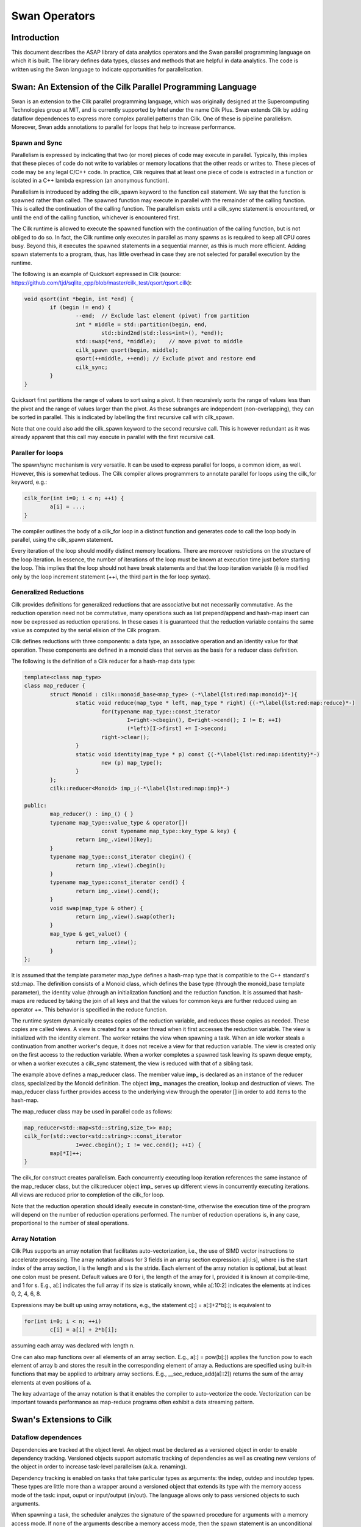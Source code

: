 .. highlight:: rst

***************
Swan Operators
***************


Introduction
############


This document describes the ASAP library of data analytics operators and the Swan parallel programming language on which it is built. The library defines data types, classes and methods that are helpful in data analytics. The code is written using the Swan language to indicate opportunities for parallelisation.


Swan: An Extension of the Cilk Parallel Programming Language
############################################################

Swan is an extension to the Cilk parallel programming language, which was originally designed at the Supercomputing Technologies group at MIT, and is currently supported by Intel under the name Cilk Plus. Swan extends Cilk by adding dataflow dependences to express more complex parallel patterns than Cilk. One of these is pipeline parallelism. Moreover, Swan adds annotations to parallel for loops that help to increase performance.

Spawn and Sync
**************

Parallelism is expressed by indicating that two (or more) pieces of code may execute in parallel. Typically, this implies that these pieces of code do not write to variables or memory locations that the other reads or writes to. These pieces of code may be any legal C/C++ code. In practice, Cilk requires that at least one piece of code is extracted in a function or isolated in a C++ lambda expression (an anonymous function).

Parallelism is introduced by adding the cilk_spawn keyword to the function call statement. We say that the function is spawned rather than called. The spawned function may execute in parallel with the remainder of the calling function. This is called the continuation of the calling function. The parallelism exists until a cilk_sync statement is encountered, or until the end of the calling function, whichever is encountered first.

The Cilk runtime is allowed to execute the spawned function with the continuation of the calling function, but is not obliged to do so. In fact, the Cilk runtime only executes in parallel as many spawns as is required to keep all CPU cores busy. Beyond this, it executes the spawned statements in a sequential manner, as this is much more efficient. Adding spawn statements to a program, thus, has little overhead in case they are not selected for parallel execution by the runtime.


The following is an example of Quicksort expressed in Cilk (source: https://github.com/tjd/sqlite_cpp/blob/master/cilk_test/qsort/qsort.cilk):

.. code:: bash

	void qsort(int *begin, int *end) {  
    		if (begin != end) {  
    			--end;  // Exclude last element (pivot) from partition  
    			int * middle = std::partition(begin, end,  
    	          	 	std::bind2nd(std::less<int>(), *end));  
             		std::swap(*end, *middle);    // move pivot to middle  
             		cilk_spawn qsort(begin, middle);  
             		qsort(++middle, ++end); // Exclude pivot and restore end  
             		cilk_sync;  
        	}  
    	}

Quicksort first partitions the range of values to sort using a pivot. It then recursively sorts the range of values less than the pivot and the range of values larger than the pivot. As these subranges are independent (non-overlapping), they can be sorted in parallel. This is indicated by labelling the first recursive call with cilk_spawn.

Note that one could also add the cilk_spawn keyword to the second recursive call. This is however redundant as it was already apparent that this call may execute in parallel with the first recursive call.


Paraller for loops
******************

The spawn/sync mechanism is very versatile. It can be used to express parallel for loops, a common idiom, as well. However, this is somewhat tedious. The Cilk compiler allows programmers to annotate parallel for loops using the cilk_for keyword, e.g.:

.. code:: bash

	cilk_for(int i=0; i < n; ++i) {
    		a[i] = ...;
	}

The compiler outlines the body of a cilk_for loop in a distinct function and generates code to call the loop body in parallel, using the cilk_spawn statement.

Every iteration of the loop should modify distinct memory locations. There are moreover restrictions on the structure of the loop iteration. In essence, the number of iterations of the loop must be known at execution time just before starting the loop. This implies that the loop should not have break statements and that the loop iteration variable (i) is modified only by the loop increment statement (++i, the third part in the for loop syntax).


Generalized Reductions
**********************

Cilk provides definitions for generalized reductions that are associative but not necessarily commutative. As the reduction operation need not be commutative, many operations such as list prepend/append and hash-map insert can now be expressed as reduction operations. In these cases it is guaranteed that the reduction variable contains the same value as computed by the serial elision of the Cilk program.

Cilk defines reductions with three components: a data type, an associative operation and an identity value for that operation. These components are defined in a monoid class that serves as the basis for a reducer class definition.

The following is the definition of a Cilk reducer for a hash-map data type:


.. code:: bash

	template<class map_type>
    	class map_reducer {
        	struct Monoid : cilk::monoid_base<map_type> (-*\label{lst:red:map:monoid}*-){
           		static void reduce(map_type * left, map_type * right) {(-*\label{lst:red:map:reduce}*-)
              			for(typename map_type::const_iterator
                  			I=right->cbegin(), E=right->cend(); I != E; ++I)
                 			(*left)[I->first] += I->second;
              			right->clear();
           		}
          		static void identity(map_type * p) const {(-*\label{lst:red:map:identity}*-)
             			new (p) map_type();
          		}
       		};
       		cilk::reducer<Monoid> imp_;(-*\label{lst:red:map:imp}*-)
    
    	public:
       		map_reducer() : imp_() { }
       		typename map_type::value_type & operator[](
              			const typename map_type::key_type & key) {
          		return imp_.view()[key];
       		}
       		typename map_type::const_iterator cbegin() {
          		return imp_.view().cbegin();
       		}
       		typename map_type::const_iterator cend() {
          		return imp_.view().cend();
       		}
       		void swap(map_type & other) {
          		return imp_.view().swap(other);
       		}
       		map_type & get_value() {
          		return imp_.view();
       		}
    	};


It is assumed that the template parameter map_type defines a hash-map type that is compatible to the C++ standard's std::map. The definition consists of a Monoid class, which defines the base type (through the monoid_base template parameter), the identity value (through an initialization function) and the reduction function. It is assumed that hash-maps are reduced by taking the join of all keys and that the values for common keys are further reduced using an operator +=. This behavior is specified in the reduce function.

The runtime system dynamically creates copies of the reduction variable, and reduces those copies as needed. These copies are called views. A view is created for a worker thread when it first accesses the reduction variable. The view is initialized with the identity element. The worker retains the view when spawning a task. When an idle worker steals a continuation from another worker's deque, it does not receive a view for that reduction variable. The view is created only on the first access to the reduction variable. When a worker completes a spawned task leaving its spawn deque empty, or when a worker executes a cilk_sync statement, the view is reduced with that of a sibling task.

The example above defines a map_reducer class. The member value **imp_** is declared as an instance of the reducer class, specialized by the Monoid definition. The object **imp_** manages the creation, lookup and destruction of views. The map_reducer class further provides access to the underlying view through the operator [] in order to add items to the hash-map.

The map_reducer class may be used in parallel code as follows: 

.. code:: bash

	map_reducer<std::map<std::string,size_t>> map;
    	cilk_for(std::vector<std::string>::const_iterator
        		I=vec.cbegin(); I != vec.cend(); ++I) {
        	map[*I]++;
     	}


The cilk_for construct creates parallelism. Each concurrently executing loop iteration references the same instance of the map_reducer class, but the cilk::reducer object **imp_** serves up different views in concurrently executing iterations. All views are reduced prior to completion of the cilk_for loop.

Note that the reduction operation should ideally execute in constant-time, otherwise the execution time of the program will depend on the number of reduction operations performed. The number of reduction operations is, in any case, proportional to the number of steal operations.


Array Notation
**************

Cilk Plus supports an array notation that facilitates auto-vectorization, i.e., the use of SIMD vector instructions to accelerate processing. The array notation allows for 3 fields in an array section expression: a[i:l:s], where i is the start index of the array section, l is the length and s is the stride. Each element of the array notation is optional, but at least one colon must be present. Default values are 0 for i, the length of the array for l, provided it is known at compile-time, and 1 for s. E.g., a[:] indicates the full array if its size is statically known, while a[:10:2] indicates the elements at indices 0, 2, 4, 6, 8.

Expressions may be built up using array notations, e.g., the statement c[:] = a[:]+2*b[:]; is equivalent to

.. code:: bash

	for(int i=0; i < n; ++i)
    		c[i] = a[i] + 2*b[i];


assuming each array was declared with length n.

One can also map functions over all elements of an array section. E.g., a[:] = pow(b[:]) applies the function pow to each element of array b and stores the result in the corresponding element of array a. Reductions are specified using built-in functions that may be applied to arbitrary array sections. E.g., __sec_reduce_add(a[::2]) returns the sum of the array elements at even positions of a.

The key advantage of the array notation is that it enables the compiler to auto-vectorize the code. Vectorization can be important towards performance as map-reduce programs often exhibit a data streaming pattern.


Swan's Extensions to Cilk
#########################


Dataflow dependences
********************

Dependencies are tracked at the object level. An object must be declared as a versioned object in order to enable dependency tracking. Versioned objects support automatic tracking of dependencies as well as creating new versions of the object in order to increase task-level parallelism (a.k.a. renaming).

Dependency tracking is enabled on tasks that take particular types as arguments: the indep, outdep and inoutdep types. These types are little more than a wrapper around a versioned object that extends its type with the memory access mode of the task: input, ouput or input/output (in/out). The language allows only to pass versioned objects to such arguments.

When spawning a task, the scheduler analyzes the signature of the spawned procedure for arguments with a memory access mode. If none of the arguments describe a memory access mode, then the spawn statement is an unconditional spawn and it has the same semantics as a Cilk spawn. Otherwise, the spawn statement is a conditional spawn. The memory accesses of the task are tracked and, depending on runtime conditions, the task either executes immediately or it is queued up in a set of pending tasks.

The sync statement in our language has the same semantics as the Cilk sync statement: it postpones the execution of a procedure until all child tasks have finished execution.

We consider only situations where dependencies are tracked between the children of a single parent procedure. Each dynamic procedure instance may have a task graph that restricts the execution order of its children. This restriction ensures that all parallel executions compute the same value as the sequential elision of the program. Note that the sequential elision of the program always respects the dependencies in the program: by deducing dependencies from input/output properties, there can never be backward dependencies in the sequential elision. Furthermore, by having multiple independent task graphs in a program, we can mitigate the performance impact of building the task graph in serial fashion.

Our model allows arbitrarily mixing fork/join style and task graph execution. The only problematic issue to allow this is that we must take care when nesting task graphs, in particular when passing versioned objects across multiple dependent spawns. To make this work correctly, we must use distinct metadata for every dependent spawn to track its dependencies separately.

The following is an example of square matrix multiplication expressed in Swan using runtime tracking and enforcement of task dependencies. Here, the matrix multiplication is performed by blocks, i.e., matrices are partitioned in sub-blocks and parallelism between operations on sub-blocks is made explicit using data-flow annotations.


.. code:: bash

	typedef float (*block_t)[16]; // 16x16 tile
    	typedef swan::versioned<float[16][16]> vers_block_t;
    	typedef swan::indep<float[16][16]> in_block_t;
    	typedef swan::inoutdep<float[16][16]> inout_block_t;
     
    	void mul_add(in_block_t A, in_block_t B, inout_block_t C) {
         	block_t a = (block_t)A; // Recover pointers
         	block_t b = (block_t)B; // to the raw data
         	block_t c = (block_t)C; // from the versioned objects
        }
    
    	void matmul(vers_block_t * A, vers_block_t * B,
        		vers_block_t * C, unsigned n) {
        	for( unsigned i=0; i < n; ++i ) {
            		for( unsigned j=0; j < n; ++j ) {
                		for( unsigned k=0; k < n; ++k ) {
                    			cilk_spawn mul_add( (in_block_t)A[i*n+j],
                                     		(in_block_t)B[j*n+k],
                                     		(inout_block_t)C[i*n+k] );
                		}
            		}
        	}
        	cilk_sync;
    	}


Performance hints for parallel for loops
****************************************

Swan adds two annotations to cilk_for loops. These annotations inform the runtime how to schedule tasks on CPU cores most efficiently.

The NUMA annotation facilitates performance tuning for systems with a Non-Uniform Memory Architecture (NUMA), e.g., multi-socket machines. This annotation indicates that the iterations of the loop should be scheduled on distinct NUMA domains (sockets). It is the programmer's responsibility to ensure that there are no more loop iterations than NUMA domains.

Example usage: 

.. code:: bash

	int chunk = (len + num_numa_domains - 1) / num_numa_domains;
   	#pragma cilk numa(strict)
    	cilk_for(int d=0; d < num_numa_domains; ++d)
        	cilk_for(int i=d*chunk; i < std::min((d+1)*chunk,len); ++i)
             	a[i] = ...;

In the example above, the outer loop (with loop iteration variable d) is annotated as a NUMA loop. Each iteration of this loop will be executed on a distinct NUMA domain. The iterations of the inner loop (using loop iteration variable i) are spread over the CPU cores of one the NUMA domain of the corresponding d value.

Swan furthermore accelerates execution of fine-grain parallel loops through an alternative runtime with much lower overhead compared to the Cilk runtime. Fine-grain loops should currently not be nested inside other parallel constructs. They can be invoked as follows:

.. code:: bash

	#pragma cilk finegrain
        	cilk_for(int i=0; i < n; ++i) {
        	a[i] = ...;
       		}


The ASAP operator library for text analytics
############################################

The operator library provides basic data structures and algorithms and is primarily focused on text analytics. These operators should be considered examples of how to use the underlying data structures, how to optimize memory usage and how to use the Swan language to implement analytics. The following discussion describes the main organization of the library and links to per-class and per-method documentation for details on the API and arguments.


Vector types
************

The basic data collection of homogeneous elements is a vector. It is indexed by an integer type starting with index zero and running up to the length of the vector. There are two vector types: dense vectors (asap::dense_vector) provide a storage location for every element in the range 0...length; sparse vectors (asap::sparse_vector) provide storage locations only for those elements set explicitly. Missing values are treated as zero.

Vectors may have ownership over their storage, in which case the memory policy template type is asap::mm_ownership_policy . When vectors have ownership over the storage, then they allocate and deallocate the storage themselves. Alternatively, vectors may not have ownership (memory policy asap::mm_no_ownership_policy). In this case, the storage is managed externally, e.g., by a vector set. It is much more efficient to manage the storage of large data sets centrally, in one go, as this reduces memory allocation overhead and improves memory layout.

Various vector operations are accelerated using vector instructions (SIMD - Single Instruction Multiple Data).



Extended vector types
*********************

Sparse and dense vectors can be extended to store additional information. This can be handy to cache information, or to store information associated to vectors more compactly. The type asap::vector_with_add_counter extends a asap::dense_vector or asap::sparse_vector type with a counter. The asap::vector_with_sqnorm_cache caches the square of the norm of the vector (the Euclidean distance between the vector and itself). The cached value is not automatically updated when the vector is changed, but needs to be explicitly recalculated.


Vector set type
***************

A vector set is a list of vectors. As with vectors, we distinguish dense vector sets (asap::dense_vector_set) and sparse vector sets (asap::sparse_vector_set).


Word banks
**********

Text analytics often require to store a large set of individual text fragments. These are accelerated using three data types that use different memory allocation policies.

The asap::word_bank_malloc class stores a large number of text fragments and makes individual memory allocations and deallocations for every text fragment in the set.

The asap::word_bank_pre_alloc class references text fragments within a pre-allocated chunk of text, i.e., it can reference words in a text document that is read into memory as single string. E.g., mapping the file into memory using the mmap system call is very efficient in terms of I/O. The asap::word_bank_pre_alloc class stores pointers into the mmap'ed memory region.

The asap::word_bank_managed uses region-based memory management. Regions are large chunks of pre-allocated storage where bump-pointer allocation is used to efficiently add strings to the word bank. It is typically much more memory-efficient compared to asap::word_bank_pre_alloc.


Word containers
***************

Where a word bank simply enumerates a set of words or text fragments, a word container provides additional functionality by means of an index into the words, or by associating values to the words.

The class asap::word_list simply allows to construct a list or enumeration of words. While there may be repetition of words in the list, the word bank can ensure each word is stored only once. The asap::word_list dictates the sequence in which words occur.

A asap::word_map associates additional information to each unique word. This information could be, e.g., the frequency of the word in a file.

An asap::kv_list is a key-value abstraction over words. Like the asap::word_map it associates values to words. However, where the asap::word_map may use a map (e.g., std::map) or the optimized asap::hash_table to record the associated values, the asap::kv_list records the associated values as a list of key-value pairs.

All word containers inherit from the class asap::word_container.

Similarly to words, the classes asap::ngram_map and asap::ngram_kv_list provide associate storage for n-grams. They inherit from the base class asap::ngram_container.


Data set type
*************

Data sets are described by the asap::data_set type. In essence, a asap::data_set is a combination of a vector set (either sparse or dense), and two elements of type asap::word_container that describe the labels for rows and columns on the data set. The data set also has a label to identify it or describe its contents.


Auxiliary
*********


The asap::hash_table class is designed as an efficient associative data structure, using a low-overhead hash table. It is much faster than std::unordered_map.

Setup
#####


The runtime should be obtained from https://github.com/project-asap/swan_runtime.git and it is an extension of the Intel Cilk Plus Runtime.

The compiler should be obtained from https://github.com/project-asap/swan_clang.git and it is an extension of the Clang/LLVM compiler.

Note that the Clang/LLVM distribution has its own copy of the Intel Cilk Plus Runtime. We have however used the external code base as it is more recent.

The code for the Swan tests should be obtained from: https://github.com/project-asap/swan_tests.git



Install
#######

For demostration reasons a Linux operating system like Ubuntu it is assumed in this step. In Windows or other Linux distributions the equivalents should be done.


Input/Output formats
####################

WEKA file format
****************

We provide routines to read and write data sets in the (WEKA file format)[http://www.cs.waikato.ac.nz/ml/weka/arff.html]. See methods asap::arff_read and asap::arff_write.


Analytics Operators
###################

Term frequency
**************

The ASAP operators library provides the method asap::word_catalog for computing the term frequency of a document. It takes a filename as argument and stores the words and their frequency using one of the asap::word_container types. The method internally parallelizes scanning over the file contents.

The method asap::ngram_catalog similarly calculates the frequency of occurence of n-grams. The number of terms in the 'n'-gram is specified in the asap::ngram_container type that is used with this method.

Both implementations internally use parallel execution. They use the word bank types and word/ngram container types for efficient memory management.


TF-IDF
******

The Term Frequency-Inverse Document Frequency (TF-IDF) operator (asap::tfidf) takes as input a list of asap::word_catalog objects, each one corresponding to a distinct file. It also requires a pre-computed asap::word_catalog object that lists the number of files each word occurs in. The method performs a processing step on these objects to calculate the TF-IDF score. It produces a data set using sparse vectors that compactly stores the TF-IDF scores. Example usage of the asap::tfidf, in conjunction with asap::word_catalog is provided in tfidf_mix.cpp.

The asap::tfidf_by_words method is similar to asap:tfidf. The distinction between these methods is that asap::tfidf produces one vector of TF-IDF scores per input file, whereas asap::tfidf_by_words produces one vector per word. The difference in processing time is minimal. It is much faster to select the method that generates data in the appropriate format compared to transposing the data set.

The program tfidf_mix.cpp implements multiple variants, using different data structures in different steps. The best options to use are '-c HLHHH' when the output should not be sorted by words, and '-c HLHLI -s' when the words should be sorted alphabetically in the output.


K-Means clustering
******************

The K-means clustering operator is implemented through the asap::kmeans_operator class that encapsulates the state and methods related to K-means clustering. It stores the data in a asap::kmeans_data_set, a special type of asap::data_set, that stores additional data relevant to K-Means clustering, such as the cluster centers and the Sum of Squared Errors (SSE) score for the clusering. Typcially, the input points are sparse vectors while cluster centers are dense vectors. The operator further normalizes the coordinates in order to improve convergence.

The K-Means clustering operator uses the extended vector types to store additional information on the cluster centers. In particular, it uses asap::vector_with_add_counter to count the number of points mapped to a cluster and it uses asap::vector_with_sqnorm_cache to speedup the calculation of the Euclidean distance between a point and a cluster center. The latter optimization allows to compute the Euclidean distance between a dense vector and a sparse vector by considering that each coordinate of the sparse vector corresponds to a deviation to the norm of the dense vector. The time complexity of this operation is proportional to the number of non-zeroes in the sparse vector, which is typically much less than the length of the vector. 


Installation & Deployment
#########################

Install the compiler
********************

1. Checkout swan_llvm: 

.. code:: bash

	git clone https://github.com/project-asap/swan_llvm.git

2. Move to clang: 

.. code:: bash

	cd swan_llvm/tools

3. Checkout swan_clang: 

.. code:: bash

	git clone https://github.com/project-asap/swan_clang.git

4. Move to compiler-rt directory:

.. code:: bash

	cd ../projects/compiler-rt

5. Create and move to build directory:

.. code:: bash

 	mkdir build
	cd build

6. Build LLVM:

.. code:: bash 

	cmake -G "Unix Makefiles" ../llvm
	make clean
	make




Install the runtime
******************* 

1. Checkout swan_runtime: 

.. code:: bash
	
	git clone https://github.com/project-asap/swan_runtime.git

2. Move to swan_runtime directory:

.. code:: bash

	cd swan_runtime

3. Build the Swan runtime:

.. code:: bash
 
	libtoolize
	aclocal
	automake --add-missing
        autoconf
	./configure --prefix=<swan_runtime>/swan_runtime/lib CC=../build/bin/clang CXX=../build/bin/clang++
	make clean
	make


Tests
#####

Test clang:

1. Move to swan directory:

.. code:: bash

	cd swan

2. Execute:

.. code:: bash

	clang --help
        clang++ --help
        clang llvm/utils/count/count.c -fsyntax-only
        clang llvm/utils/count/count.c -S -emit-llvm -o -
        clang llvm/utils/count/count.c -S -emit-llvm -o - -O3
	clang llvm/utils/count/count.c -S -O3 -o -


Test swan:

1. Checkout swan_tests:

.. code:: bash

	git clone https://github.com/project-asap/swan_tests.git

2. Move to swan_tests directory:

.. code:: bash

	cd swan_tests

3. Execute: 

.. code:: bash

	make CXX=../build/bin/clang++ SWANRTDIR=../swan_runtime test






